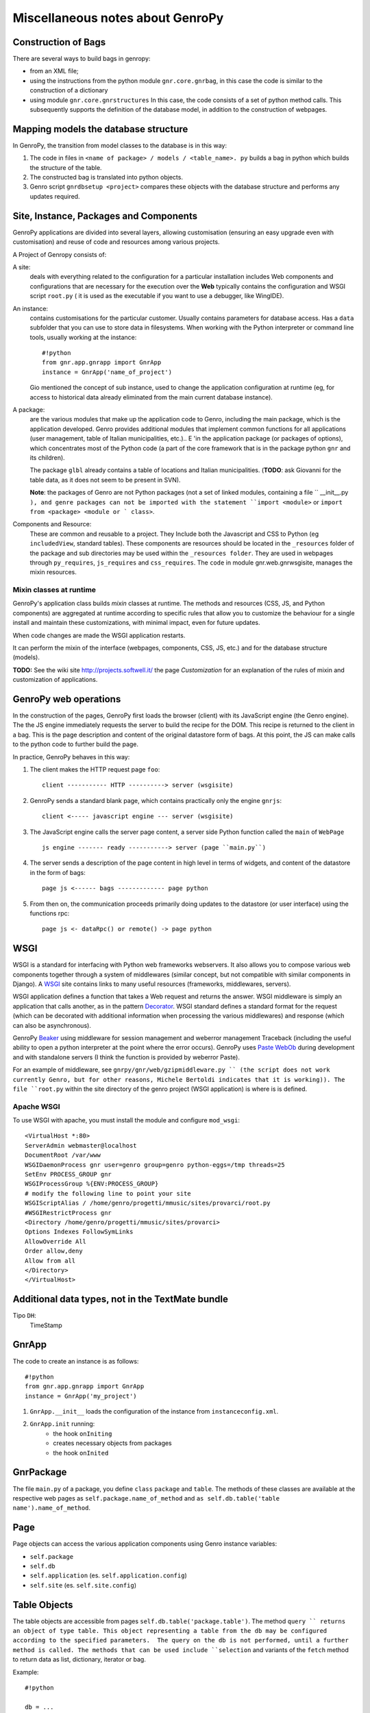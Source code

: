 ***********************************
 Miscellaneous notes about GenroPy
***********************************

Construction of Bags
====================

There are several ways to build bags in genropy:

* from an XML file;
* using the instructions from the python module ``gnr.core.gnrbag``, in this case the code is similar to the construction of a dictionary
* using module ``gnr.core.gnrstructures``  In this case, the code consists of a set of python method calls. This subsequently supports the definition of the database model, in addition to the construction of webpages.


Mapping models the database structure
=====================================

In GenroPy, the transition from model classes to the database is in this way:

1. The code in files in ``<name of package> / models / <table_name>. py`` builds a bag in python which builds the structure of the table.
2. The constructed bag is translated into python objects.
3. Genro script ``gnrdbsetup <project>`` compares these objects with the database structure and performs any updates required.

Site, Instance, Packages and Components
=======================================

GenroPy applications are divided into several layers, allowing customisation (ensuring an easy upgrade even with customisation) and reuse of code and resources among various projects.

A Project of Genropy consists of:


A site:
	deals with everything related to the configuration for a particular installation includes Web components and configurations that are necessary for the execution over the **Web** typically contains the configuration and WSGI script ``root.py`` ( it is used as the executable if you want to use a debugger, like WingIDE).

An instance:
	contains customisations for the particular customer. Usually contains parameters for database access. Has a ``data`` subfolder that you can use to store data in filesystems. When working with the Python interpreter or command line tools, usually working at the instance::

		#!python
		from gnr.app.gnrapp import GnrApp
		instance = GnrApp('name_of_project')

	Gio mentioned the concept of sub instance, used to change the application configuration at runtime (eg, for access to historical data already eliminated from the main current database instance).

A package:
	are the various modules that make up the application code to Genro, including the main package, which is the application developed. Genro provides additional modules that implement common functions for all applications (user management, table of Italian municipalities, etc.).. E 'in the application package (or packages of options), which concentrates most of the Python code (a part of the core framework that is in the package python ``gnr`` and its children).

	The package ``glbl`` already contains a table of locations and Italian municipalities. (**TODO**: ask Giovanni for the table data, as it does not seem to be present in SVN).

	**Note**: the packages of Genro are not Python packages (not a set of linked modules, containing a file `` __init__.py ``), and genre packages can not be imported with the statement ``import <module>`` or ``import from <package> <module or ` class>``.

Components and Resource:
	These are common and reusable to a project. They Include both the Javascript and CSS to Python (eg ``includedView``, standard tables). These components are resources should be located in the ``_resources`` folder of the package and sub directories may be used within the ``_resources folder``.  They are used in webpages through ``py_requires``, ``js_requires`` and ``css_requires``. The ``code`` in module gnr.web.gnrwsgisite, manages the mixin resources.


Mixin classes at runtime
************************

GenroPy's application class builds *mixin* classes at runtime. The methods and resources (CSS, JS, and Python components) are aggregated at runtime according to specific rules that allow you to customize the behaviour for a single install and maintain these customizations, with minimal impact, even for future updates.

When code changes are made the WSGI application restarts.

It can perform the mixin of the interface (webpages, components, CSS, JS, etc.) and for the database structure (models).

**TODO:** See the wiki site http://projects.softwell.it/ the page *Customization* for an explanation of the rules of mixin and customization of applications.

GenroPy web operations
======================

In the construction of the pages, GenroPy first loads the browser (client) with its JavaScript engine (the Genro engine). The the JS engine immediately requests the server to build the recipe for the DOM.  This recipe is returned to the client in a bag.   This is the page description and content of the original datastore form of bags. At this point, the JS can make calls to the python code to further build the page.

In practice, GenroPy behaves in this way:

1. The client makes the HTTP request page ``foo``::

	client ----------- HTTP ----------> server (wsgisite)

2. GenroPy sends a standard blank page, which contains practically only the engine ``gnrjs``::

	client <----- javascript engine --- server (wsgisite)

3. The JavaScript engine calls the server page content, a server side Python function called the ``main`` of ``WebPage`` ::

    js engine ------- ready -----------> server (page ``main.py``)

4. The server sends a description of the page content in high level in terms of widgets, and content of the datastore in the form of bags::

    page js <------ bags ------------- page python

5. From then on, the communication proceeds primarily doing updates to the datastore (or user interface) using the functions rpc::

    page js <- dataRpc() or remote() -> page python

WSGI
====

WSGI is a standard for interfacing with Python web frameworks webservers. It also allows you to compose various web components together through a system of middlewares (similar concept, but not compatible with similar components in Django). A WSGI_ site contains links to many useful resources (frameworks, middlewares, servers).

.. _WSGI: http://wsgi.org/wsgi

WSGI application defines a function that takes a Web request and returns the answer. WSGI middleware is simply an application that calls another, as in the pattern Decorator_.
WSGI standard defines a standard format for the request (which can be decorated with additional information when processing the various middlewares) and response (which can also be asynchronous).

.. _Decorator: http://en.wikipedia.org/wiki/Decorator_pattern

GenroPy Beaker_ using middleware for session management and weberror management Traceback (including the useful ability to open a python interpreter at the point where the error occurs). GenroPy uses Paste_ WebOb_ during development and with standalone servers (I think the function is provided by weberror Paste).

.. _Beaker: http://beaker.groovie.org/
.. _Paste: http://pythonpaste.org/
.. _WebOb: http://pythonpaste.org/webob/reference.html

For an example of middleware, see ``gnrpy/gnr/web/gzipmiddleware.py `` (the script does not work currently Genro, but for other reasons, Michele Bertoldi indicates that it is working)). The file ``root.py`` within the site directory of the genro project (WSGI application) is where is is defined.

Apache WSGI
***********

To use WSGI with apache, you must install the module and configure ``mod_wsgi``::

	<VirtualHost *:80>
	ServerAdmin webmaster@localhost
	DocumentRoot /var/www
	WSGIDaemonProcess gnr user=genro group=genro python-eggs=/tmp threads=25
	SetEnv PROCESS_GROUP gnr
	WSGIProcessGroup %{ENV:PROCESS_GROUP}
	# modify the following line to point your site
	WSGIScriptAlias / /home/genro/progetti/mmusic/sites/provarci/root.py
	#WSGIRestrictProcess gnr
	<Directory /home/genro/progetti/mmusic/sites/provarci>
	Options Indexes FollowSymLinks
	AllowOverride All
	Order allow,deny
	Allow from all
	</Directory>
	</VirtualHost>

Additional data types, not in the TextMate bundle
=================================================

Tipo ``DH``:
	TimeStamp

GnrApp
======

The code to create an instance is as follows::

	#!python
	from gnr.app.gnrapp import GnrApp
	instance = GnrApp('my_project')

1. ``GnrApp.__init__`` loads the configuration of the instance from ``instanceconfig.xml``.
2. ``GnrApp.init`` running:
	* the hook ``onIniting``
	* creates necessary objects from packages
	* the hook ``onInited``

GnrPackage
==========

The file ``main.py`` of a package, you define ``class``  ``package`` and ``table``. The methods of these classes are available at the respective web pages as ``self.package.name_of_method`` and ``as self.db.table('table name').name_of_method``.

Page
======

Page objects can access the various application components using Genro instance variables:

* ``self.package``
* ``self.db``
* ``self.application`` (es. ``self.application.config``)
* ``self.site`` (es. ``self.site.config``)

Table Objects
=============

The table objects are accessible from pages ``self.db.table('package.table')``. The method ``query `` returns an object of type table. This object representing a table from the db may be configured according to the specified parameters.  The query on the db is not performed, until a further method is called. The methods that can be used include ``selection`` and variants of the ``fetch`` method to return data as list, dictionary, iterator or bag.

Example::

	#!python

	db = ...
	tbl = db.table('common')
	qry = tbl.query(...)
	sel = qry.selection()

	# edit records in memory, even adding new fields (eg for calculated fields to send to client)
	sel.apply(lambda r: dict(area=r.base*r.height))

	sel.output(format)

The selections support various formats:

bag:
	genro Bag (refer to  ``gnr.core.gnrbag``)

json:
	JSON serialization format

*more*:
	for other formats, see the methods with the prefix ``out_``  object selection

The selections have methods to make totals or statistical analysis (averages, sums, etc..) aggregated into various fields. See the methods ``analyze`` or ``totalize``.

**NOTE**: selections are implemented in terms of bags (not database) and can also be used with data sources from different db.

See also ``gnr.gnrsql.gnrsqldata`` for information on selection/query/record.

Useful Tools
============

BonjourFoxy:
	Firefox plugins to see the websites registered in the local network with Bonjour (useful in development)

Navicat:
	database editor with good support for Postgres


pycallgraph
===========

Use the profiler python calls and shows how to graph using graphviz. To install it, use ``easy_install`` or ``pip``::

	sudo easy_install  -U -Z pycallgraph

Bags
====

The bag of GenroPy is very powerful and pervasive in the design of the framework. (This is a great thing, but a possible downside in terms of security).

You can create a bag with data from:

* Dictionary
* A list of key / value
* Another bag
* The name of an xml file
* The name of a directory, in this case you can take the tree and also read the contents of XML files (as if they were part of the same tree)

The power of bags lies in the concept of a resolver. They are a callable with a cache time, so they are lazy. They promise to return a bag. The resolver can cache the returned bag or provide new data for each call.

Interesting video on the design of web frameworks
=================================================

Djangocon 2008, `Building a better framework`_

.. _Building a better framework: http://www.youtube.com/watch?v=fipFKyW2FA4&feature=related

DOJO
====

The documentation is available as an AIR application DOJO (search DOJO * Toolbox *), but not kept up to date. Currently Genro using version 1.1 of the Dojo (and now we are at 1.4).

The datastore and the Javascript code of Genro
==============================================

Through various commands python, you can attach the javascript code to the events of the components interface or events generated by the datastore

The datastore is a Genro bag.

Syntax for datapath
*******************

The path followed by the syntax in the datastore:

* ``path.absolute.in.datastore``
* ``.path.relative.in.datastore``
* ``#ID.path.relative.to.the.ID``

The path indicates the access path to data to virtually every element of the datastore (it is implemented by reading the Bag interface, and thus includes many things: for example, you can also specify the CSS classes of an HTML element linking them to an element of the datastore), using the prefixes:

* "^" (circumflex accent): ``^access.to.resolver``, setting an observer at this node. The component will be informed of changes to the datastore
* equal: ``=accessed.from.resolver``, reads the contents of the datastore.

Access to the datastore from javascript
***************************************

The possible operations on the datastore include:

**SET**:
	sets a value and triggers any associated events (ie any observers or resolver connected by "^")
**PUT**:
	sets a value, but does not trigger the events associated
**GET**:
	reads the contents of a value in the datastore
**FIRE**:
	sets a value in the datastore, and then triggers the events associated, and then resets the value to zero (without triggering events). It is used when you need to trigger events via a temporary parameter to the Observers.

These operations can be specified in the javascript events associated with an interface, the framework deals gnrjs to the expansion of these macros. It 'can be accessed from its datastore javascript code (ie from code written in .JS file and then read without macro-expansion) using simple javascript functions.

Useful components (defined as resources)
========================================

includedViewBox:
	list of records useful for implementing views master / detail

recordDialog:
	popup window to edit a single record. Usually used for editing records includedViewBox.

Studying these two components for more information on how to define complex components using resources.

Idea for a useful tool for development in Genro
===============================================

Extracted relations (reading the Observer) between the interface and the datastore and display them in graphical form with graphviz.

**NOTE:** has been implemented in ``gnrdbgraph``.

Opensource policies of Softwell
===============================

* The shell (packages in `` gnr .*``) will always remain open source.
* In the future, Softwell could decide to continue the development of resources (``_resources`` ) as closed source software.

Security in PDF files
=====================

To read local data or parameters of the URL may need a certificate to avoid the security alert (but maybe used by browsers and upload the PDF from the server, this is not needed).

Testgarden
==========

The project testgarden contains demos for all widgets included in the genre. Can be used for testing and verifying without breaking anything.

**NOTE**: However, I do not think that is actively maintained, and I believe it is already half-broken at present.

DOJO
====

Genro utilizza Dojo_ using version 1.1, see also documentation `Dojo Campus`_.

.. _Dojo: http://www.dojotoolkit.org/
.. _Dojo Campus: http://dojocampus.org/

In Dojo, widgets can be of two types: Container, ContentPanes.

* The container can contain other Containers or ContentPanes.
* The ContentPanes can contain widgets or HTML elements.

In practice, following the pattern *Composite*.

In previous versions of Dojo, ``borderContainer`` was necessary to specify the center as last item inserted. It is better to do it now, though not necessary, because this speeds up page loading (you can calculate the occupation of the central without first loaded and calculated that the elements at the edges).

Resource ``public``
===================

The resource ``public`` implements the basic elements of the interface Genro.

It also provides CSS classes:

pbl_RoundedGroup:
	used to divide the page into two logically separated areas.

pbl_RoundedGroupLabel:
	to give a title to a group (a pbl_RoundedGroup).

These elements are often used within borderContainers.

Events and activities
=====================

Each interface element (widget or HTML tags) can attach javascript events using the syntax ``connect_<event_name>``.
Example::

	def divTest(self, parentContainer):
		cp = parentContainer.contentPane(...)
		cp.div(connect_onDoubleClick='JS code')

As convention, the syntax ``connect_<event_name>`` is used for events or JavaScript dojo, while the syntax ``<event>_action`` is used for events and actions genropy.

includedView
============

The includedView is well documented. Some parameters such as ``formPars`` and ``pickerPars`` are deprecated but (now there is another way to do the same thing.)

E' possibile specificare ``addAction=True`` e ``delAction=True`` per scatenare gli eventi standard (modifica del record in una recordDialog). In questo caso, i record vengono aggiornati nel datastore (i.e. vengono trattati come logicamente facenti parte del record della tabella master, e le modifiche verranno applicate al salvataggio del record master).

Con il metodo ``iv.gridEditor()`` si possono definire gli widgets utilizzati per l'editing delle righe. (Gli widgets di gridEditor vengono riutilizzati, spostandoli nel DOM della pagina, man mano che ci si muove fra le righe.)

Componenti per operare sul datastore
====================================

``data()``:
	memorizza un valore nel datastore

``dataFormula()``:
	Calcola una cella del datastore a partire da altri valori (come in un foglio elettronico)

``dataController()``:
	Esegue del codice JS, legandolo ad un evento nel datastore (tramite un resolver).

I parametri di dataController o dataFormula diventano dichiarzioni di variabili locali, utilizzabili nella formula o nel codice JS stesso.

Operazioni remote
*****************

``dataRecord()``:
	**TODO**: da approfondire - credo serva per memorizzare un record di database nel datastore

``dataRemote()``:
	Imposta un resolver nel datastore. All'accesso a questo elemento nel datastore, verrà chiamato codice Python (definito in una funzione con prefisso ``rpc_``) dovrà restituire una bag.

``dataRpc()``:
	come sopra, dataRpc è la funzione di basso livello su cui si basano le funzionalità precedenti. Può essere usata per fare chiamate a codice python (scatenandole passando dei resolver come parametri).
	E' possibile specificare codice JS da chiamare prima della chiamata (con il parametro ``onCalling='codice JS'``) oppure con i risultati ricevuti dal server (``onresult='codice JS'``).

I parametri di queste funzioni che non iniziano con "_" vengono passati al server e sono quindi disponibili al codice Python chiamato.

Gli entry point nella pagina web chiamati da queste funzioni hanno il prefisso ``rpc_``.

**NOTA:** Si può usare ``page.externalUrl(...)`` per avere l'URL di una chiamata RPC (utile per passare gli URL di caricamento/salvataggio XML al documento PDF nel progetto *elezioni*).

Le funzioni possono restituire:

* una bag
* una tupla (bag, dizionario) -- il dizionario contiene gli attributi/metadati della bag, visibili nell'explorer del datastore facendo click tenendo premuto SHIFT

C'è inoltre un'API per effettuare modifiche al datastore nelle chiamate RPC.

FormBuilder
===========

Componente per semplificare la creazione delle forms.

Utilizzando il metodo ``field``, si possono definire i campi specificando semplicemente il nome. Il widget corretto verrà costruito in base al tipo di campo del database. Il metodo ``field`` accetta il parametro ``autospan=N``, corrispondente a ``colspan=N`` più ``width='100%'``.

Triggers
========

Triggers definiti sulla pagina
******************************

E' possibile definire metodi python a livello di pagina web che vengono chiamati quando i record di una data tabella vengono caricati o salvati. I nomi dei metodi devono seguire questa sintassi::

	on<Operazione>
	on<Operazione>_<Nome Package>_<Nome Tabella>

dove *Operazione* è ``Loading``, ``Saving`` oppure ``Saved``.

Questo è implementato a livello di layer rpc/web.

Triggers sulla tabella
**********************

A livello di tabella, sono analogamente disponibili gli eventi ``Inserting``/``Inserted``, ``Updating``/``Updated`` e ``Deleting``/``Deleted``.

**NOTA**: è possibile specificare se il database deve cancellare più record usando una istruzione SQL unica oppure istruzioni singole per ogni record. Sono presenti triggers differenti per i due casi.
